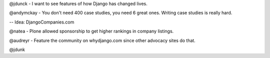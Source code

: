 @jdunck - I want to see features of how Django has changed lives.

@andymckay - You don't need 400 case studies, you need 6 great ones. Writing case studies is really hard.

-- Idea: DjangoCompanies.com

@natea - Plone allowed sponsorship to get higher rankings in company listings.

@audreyr - Feature the community on whydjango.com since other advocacy sites do that.

@jdunk